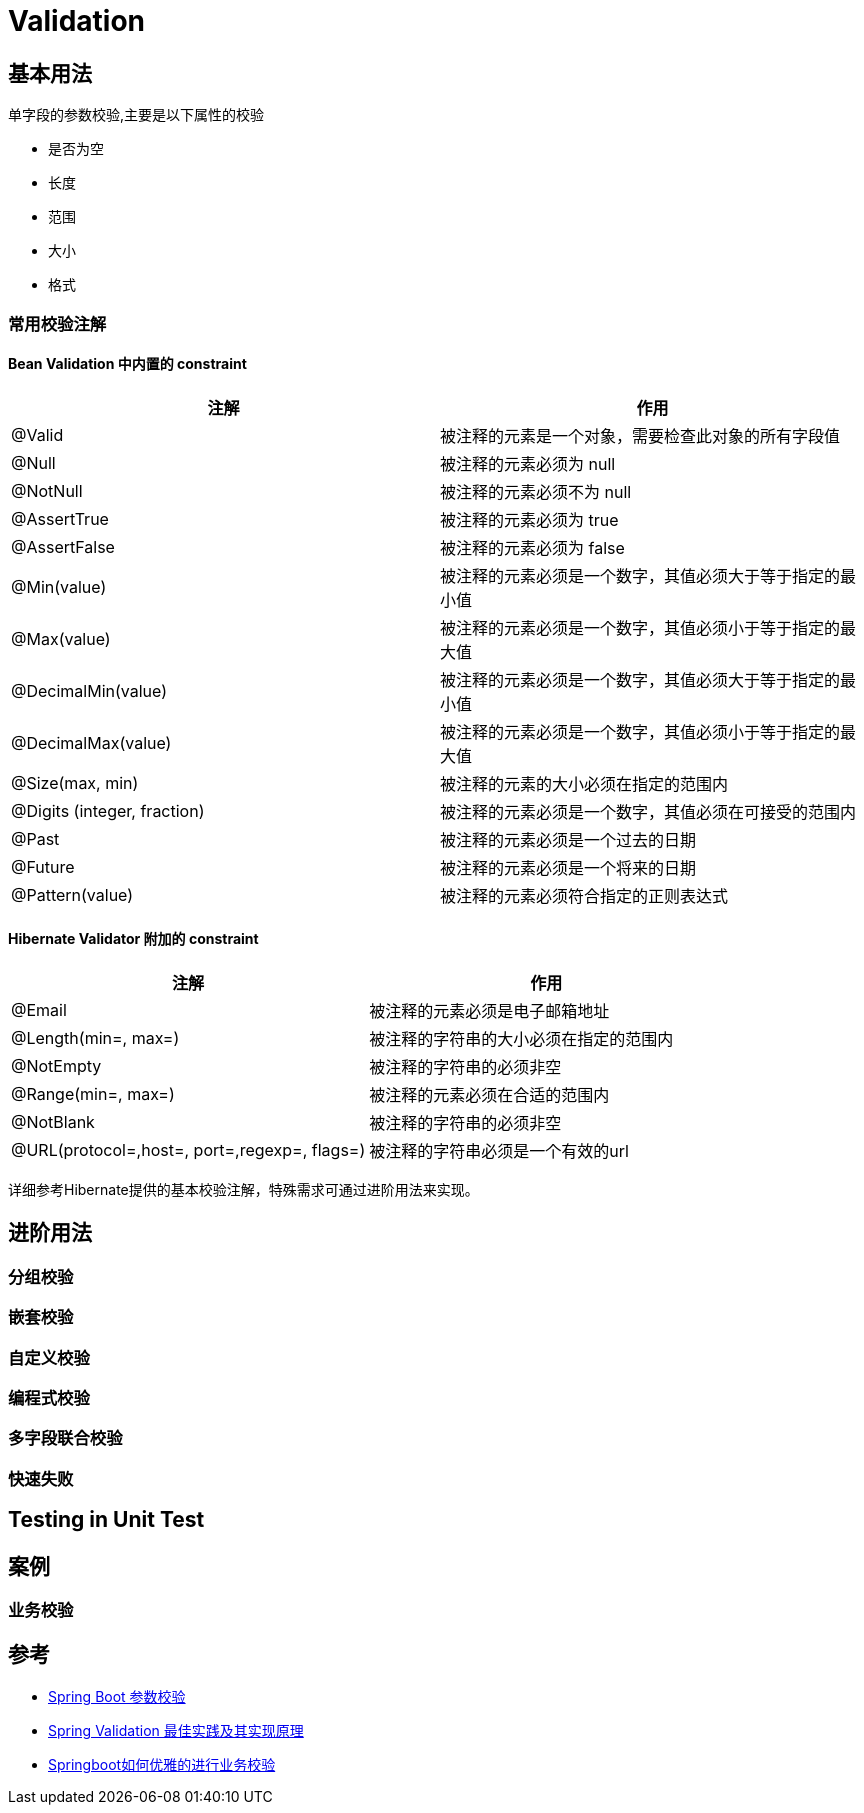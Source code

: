 = Validation

== 基本用法

单字段的参数校验,主要是以下属性的校验

* 是否为空
* 长度
* 范围
* 大小
* 格式

=== 常用校验注解
==== Bean Validation 中内置的 constraint
|===
|注解 |作用

|@Valid
|被注释的元素是一个对象，需要检查此对象的所有字段值

|@Null
|被注释的元素必须为 null

|@NotNull
|被注释的元素必须不为 null

|@AssertTrue
|被注释的元素必须为 true

|@AssertFalse
|被注释的元素必须为 false

|@Min(value)
|被注释的元素必须是一个数字，其值必须大于等于指定的最小值

|@Max(value)
|被注释的元素必须是一个数字，其值必须小于等于指定的最大值

|@DecimalMin(value)
|被注释的元素必须是一个数字，其值必须大于等于指定的最小值

|@DecimalMax(value)
|被注释的元素必须是一个数字，其值必须小于等于指定的最大值

|@Size(max, min)
|被注释的元素的大小必须在指定的范围内

|@Digits (integer, fraction)
|被注释的元素必须是一个数字，其值必须在可接受的范围内

|@Past
|被注释的元素必须是一个过去的日期

|@Future
|被注释的元素必须是一个将来的日期

|@Pattern(value)
|被注释的元素必须符合指定的正则表达式

|===
==== Hibernate Validator 附加的 constraint
|===
|注解|作用

|@Email
|被注释的元素必须是电子邮箱地址

|@Length(min=, max=)
|被注释的字符串的大小必须在指定的范围内

|@NotEmpty
|被注释的字符串的必须非空

|@Range(min=, max=)
|被注释的元素必须在合适的范围内

|@NotBlank
|被注释的字符串的必须非空

|@URL(protocol=,host=, port=,regexp=, flags=)
|被注释的字符串必须是一个有效的url

|===

详细参考Hibernate提供的基本校验注解，特殊需求可通过进阶用法来实现。

== 进阶用法

=== 分组校验

=== 嵌套校验

=== 自定义校验

=== 编程式校验

=== 多字段联合校验

=== 快速失败

== Testing in Unit Test

== 案例

=== 业务校验

== 参考

* https://www.jianshu.com/p/ce35092e89d2[Spring Boot 参数校验]
* https://www.cnblogs.com/chentianming/p/13424303.html[Spring Validation 最佳实践及其实现原理]
* https://blog.csdn.net/qq_34491508/article/details/119235495[Springboot如何优雅的进行业务校验]

